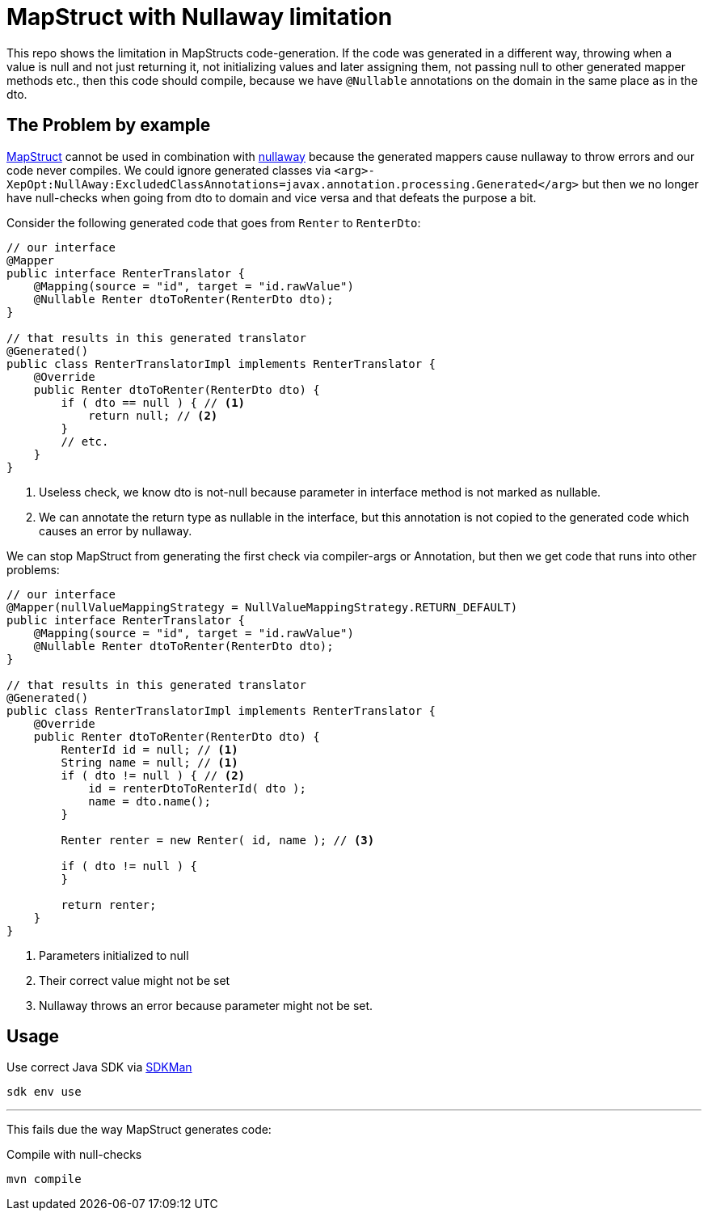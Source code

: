 = MapStruct with Nullaway limitation

This repo shows the limitation in MapStructs code-generation.
If the code was generated in a different way, throwing when a value is null and not just returning it, not initializing values and later assigning them, not passing null to other generated mapper methods etc., then this code should compile, because we have `@Nullable` annotations on the domain in the same place as in the dto.

== The Problem by example

link:https://mapstruct.org/[MapStruct] cannot be used in combination with link:https://github.com/uber/NullAway[nullaway] because the generated mappers cause nullaway to throw errors and our code never compiles.
We could ignore generated classes via `<arg>-XepOpt:NullAway:ExcludedClassAnnotations=javax.annotation.processing.Generated</arg>` but then we no longer have null-checks when going from dto to domain and vice versa and that defeats the purpose a bit.

Consider the following generated code that goes from `Renter` to `RenterDto`:

[source,java]
----
// our interface
@Mapper
public interface RenterTranslator {
    @Mapping(source = "id", target = "id.rawValue")
    @Nullable Renter dtoToRenter(RenterDto dto);
}

// that results in this generated translator
@Generated()
public class RenterTranslatorImpl implements RenterTranslator {
    @Override
    public Renter dtoToRenter(RenterDto dto) {
        if ( dto == null ) { // <1>
            return null; // <2>
        }
        // etc.
    }
}
----

<1> Useless check, we know dto is not-null because parameter in interface method is not marked as nullable.
<2> We can annotate the return type as nullable in the interface, but this annotation is not copied to the generated code which causes an error by nullaway.

We can stop MapStruct from generating the first check via compiler-args or Annotation, but then we get code that runs into other problems:

[source,java]
----
// our interface
@Mapper(nullValueMappingStrategy = NullValueMappingStrategy.RETURN_DEFAULT)
public interface RenterTranslator {
    @Mapping(source = "id", target = "id.rawValue")
    @Nullable Renter dtoToRenter(RenterDto dto);
}

// that results in this generated translator
@Generated()
public class RenterTranslatorImpl implements RenterTranslator {
    @Override
    public Renter dtoToRenter(RenterDto dto) {
        RenterId id = null; // <1>
        String name = null; // <1>
        if ( dto != null ) { // <2>
            id = renterDtoToRenterId( dto );
            name = dto.name();
        }

        Renter renter = new Renter( id, name ); // <3>

        if ( dto != null ) {
        }

        return renter;
    }
}
----

<1> Parameters initialized to null
<2> Their correct value might not be set
<3> Nullaway throws an error because parameter might not be set.

== Usage

.Use correct Java SDK via link:https://sdkman.io/[SDKMan]
[source,bash]
----
sdk env use
----

'''

This fails due the way MapStruct generates code:

.Compile with null-checks
[source,bash]
----
mvn compile
----


